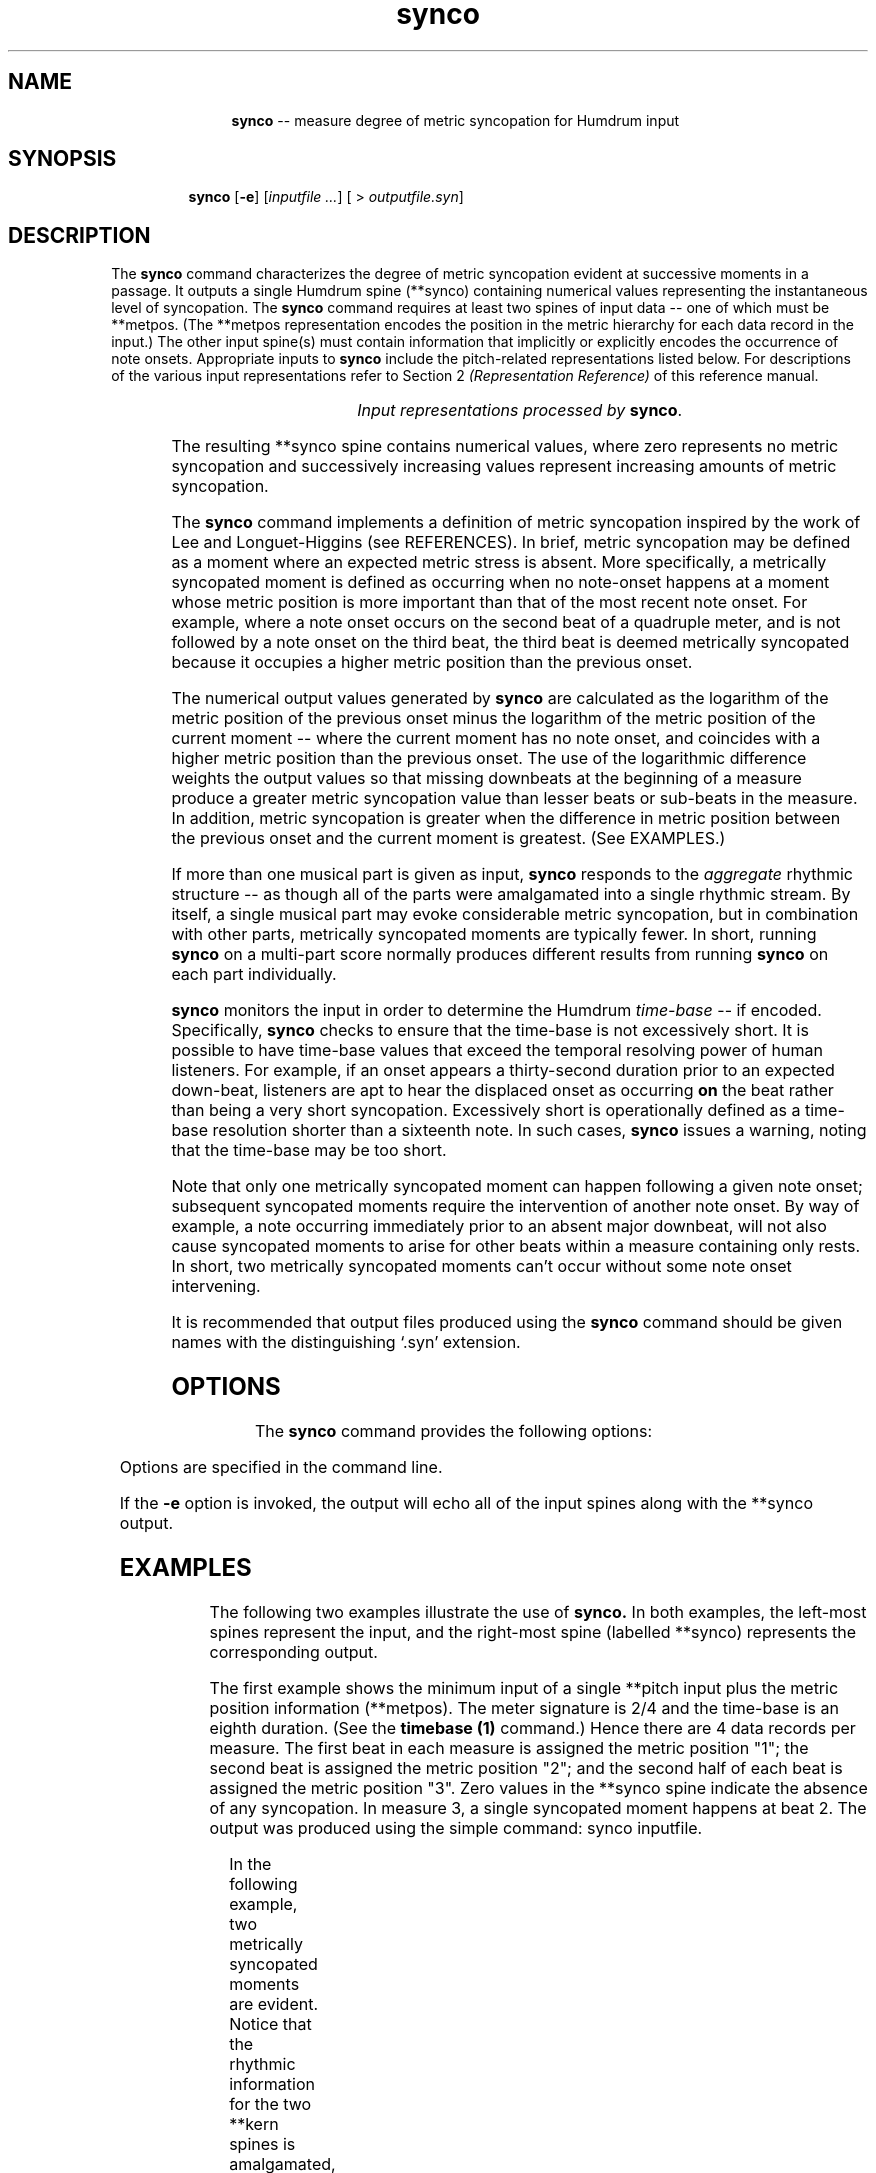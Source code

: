 \"    This documentation is copyright 1994 David Huron.
.TH synco 1 "1994 Dec. 4"
.AT 3
.sp 2
.SH "NAME"
.in +2
.in +11
.ti -11
\fBsynco\fR  --  measure degree of metric syncopation for Humdrum input
.in -11
.in -2
.sp 1
.sp 1
.SH "SYNOPSIS"
.in +2
.in +7
.ti -7
\fBsynco\fR  [\fB-e\fR]  [\fIinputfile ...\fR]  [ > \fIoutputfile.syn\fR]
.in -7
.in -2
.sp 1
.sp 1
.SH "DESCRIPTION"
.in +2
The
.B "synco"
command characterizes the degree of metric syncopation evident at
successive moments in a passage.
It outputs a single Humdrum spine (\f(CR**synco\fR) containing numerical
values representing the instantaneous level of syncopation.
The
.B "synco"
command requires at least two spines of input data -- one of which must be
**metpos.
(The \f(CR**metpos\fR representation encodes the position in the metric
hierarchy for each data record in the input.)
The other input spine(s) must contain information that implicitly or explicitly
encodes the occurrence of note onsets.
Appropriate inputs to
.B "synco"
include the pitch-related representations listed below.
For descriptions of the various input representations
refer to Section 2
.I "(Representation Reference)"
of this reference manual.
.sp 1
.TS
l l.
\f(CR**cbr\fR	critical band rate (in equivalent rectangular
	  bandwidths)
\f(CR**cents\fR	hundredths of a semitone with respect to middle C=0
\f(CR**cocho\fR	cochlear coordinates (in millimeters)
\f(CR**deg\fR	key-related relative scale degree
\f(CR**degree\fR	key-related absolute scale degree
\f(CR**freq\fR	fundamental frequency (in hertz)
\f(CR**fret\fR	fretted-instrument pitch tablature
\f(CR**kern\fR	core pitch/duration representation
\f(CR**MIDI\fR	Music Instrument Digital Interface tablature
\f(CR**pc\fR	pitch class
\f(CR**pitch\fR	American National Standards Institute pitch notation
	  (e.g. \(odA#4\(cd)
\f(CR**semits\fR	equal-tempered semitones with respect to middle C=0
	  (e.g. 12 = C5)
\f(CR**solfa\fR	tonic solfa syllables
\f(CR**solfg\fR	French solf\o'e\(ga'ge system (fixed `doh')
\f(CR**specC\fR	spectral centroid (in hertz)
\f(CR**Tonh\fR	German pitch system
.TE
.sp 1
.ce
.I "Input representations processed by \fBsynco\fR."
.sp 1
.sp 1
The resulting \f(CR**synco\fR
spine contains numerical values, where zero represents no metric syncopation
and successively increasing values represent increasing amounts of
metric syncopation.
.sp 1
.sp 1
The
.B "synco"
command implements a definition of metric syncopation inspired by the
work of Lee and Longuet-Higgins (see REFERENCES).
In brief, metric syncopation may be defined as a moment where an expected
metric stress is absent.
More specifically, a metrically syncopated moment is defined as occurring
when no note-onset happens at a moment whose metric position is more
important than that of the most recent note onset.
For example, where a note onset occurs on the second beat of a quadruple meter,
and is not followed by a note onset on the third beat, the third beat is
deemed metrically syncopated because it occupies a higher metric position than
the previous onset.
.sp 1
.sp 1
The numerical output values generated by
.B "synco"
are calculated as the logarithm
of the metric position of the previous onset minus the logarithm
of the metric position of the current moment -- where the
current moment has no note onset, and coincides with a higher
metric position than the previous onset.
The use of the logarithmic difference weights the output values
so that missing downbeats at the beginning of a measure produce a greater
metric syncopation value than lesser beats or sub-beats in the measure.
In addition, metric syncopation is greater when the difference in
metric position between the previous onset and the current moment
is greatest.
(See EXAMPLES.)
.sp 1
.sp 1
If more than one musical part is given as input,
.B "synco"
responds to the
.I "aggregate"
rhythmic structure -- as though all of the parts were amalgamated
into a single rhythmic stream.
By itself, a single musical part may evoke considerable metric syncopation,
but in combination with other parts, metrically syncopated
moments are typically fewer.
In short, running
.B "synco"
on a multi-part score normally produces different results from running
.B "synco"
on each part individually.
.sp 1
.sp 1
.B "synco"
monitors the input in order to determine the Humdrum
.I "time-base"
-- if encoded.
Specifically,
.B "synco"
checks to ensure that the time-base is not excessively short.
It is possible to have time-base values that exceed the temporal resolving
power of human listeners.
For example, if an onset appears a thirty-second duration
prior to an expected down-beat, listeners are apt to hear the
displaced onset as occurring
.B "on"
the beat rather than being a very short syncopation.
\(odExcessively short\(cd is operationally defined as a time-base
resolution shorter than a sixteenth note.
In such cases,
.B "synco"
issues a warning, noting that the time-base may be too short.
.sp 1
.sp 1
Note that only one metrically syncopated moment can happen following a
given note onset;
subsequent syncopated moments require the intervention of another note onset.
By way of example, a note occurring immediately prior to an absent
major downbeat, will not also cause syncopated moments to arise
for other beats within a measure containing only rests.
In short, two metrically syncopated moments can't occur without some note
onset intervening.
.sp 1
.sp 1
It is recommended that output files produced using the
.B "synco"
command should be given names with the distinguishing `.syn' extension.
.in -2
.sp 1
.sp 1
.SH "OPTIONS"
.in +2
The
.B "synco"
command provides the following options:
.sp 1
.TS
l l.
\fB-e\fR	echo the input in the output
\fB-h\fR	displays a help screen summarizing the command syntax
.TE
.sp 1
Options are specified in the command line.
.sp 1
.sp 1
If the
.B "-e"
option is invoked, the output will echo all of the input spines along
with the \f(CR**synco\fR output.
.in -2
.sp 1
.sp 1
.SH "EXAMPLES"
.in +2
The following two examples illustrate the use of
.B "synco."
In both examples, the left-most spines represent the input,
and the right-most spine (labelled \f(CR**synco\fR) represents
the corresponding output.
.sp 1
.sp 1
The first example shows the minimum input of a single \f(CR**pitch\fR
input plus the metric position information (\f(CR**metpos\fR).
The meter signature is 2/4 and the time-base is an eighth duration.
(See the
.B "timebase (1)"
command.)
Hence there are 4 data records per measure.
The first beat in each measure is assigned the metric position "1";
the second beat is assigned the metric position "2";
and the second half of each beat is assigned the metric position "3".
Zero values in the \f(CR**synco\fR spine indicate the absence of any
syncopation.
In measure 3, a single syncopated moment happens at beat 2.
The output was produced using the simple command: \f(CRsynco inputfile\fR.
.in +2
.sp 1
.TS
l s s
l l l.
!! Example #1
**pitch	**metpos	**synco
*M2/4	*M2/4	*
*tb8	*tb8	*tb8
\(eq1	\(eq1	\(eq1
r	1	0
\.	3	0
r	2	0
A4	3	0
\(eq2	\(eq2	\(eq2
G4	1	0
\.	3	0
B4	2	0
r	3	0
\(eq3	\(eq3	\(eq3
C5	1	0
C5	3	0
\.	2	0.41
B4	3	0
\(eq4	\(eq4	\(eq4
*-	*-	*-
.TE
.sp 1
.in -2
In the following example, two metrically syncopated moments are
evident.
Notice that the rhythmic information for the two \f(CR**kern\fR
spines is amalgamated, and that the non-pitch spine (\f(CR**foo\fR)
has no affect on the processing.
.in +2
.sp 1
.TS
l s s l l
l l l l l.
!! Example #2
**foo	**kern	**metpos	**kern	**synco
*	*M2/4	*M2/4	*M2/4	*
*	*tb8	*tb8	*tb8	*tb8
A	=1	=1	=1	=1
A	4r	1	4r	0
A	.	4	.	0
A	.	3	.	0
A	.	4	.	0
A	8r	2	8r	0
A	.	4	.	0
A	[8a	3	[8a	0
A	.	4	.	0
A	=2	=2	=2	=2
A	4a]	1	8a]	1.10
A	.	4	.	0
A	.	3	8a	0
A	.	4	.	0
A	8b	2	8r	0
A	.	4	.	0
A	8r	3	8b	0
A	.	4	.	0
A	=3	=3	=3	=3
A	8cc	1	8cc	0
A	.	4	.	0
A	4.cc	3	4cc	0
A	.	4	.	0
A	.	2	.	0.41
A	.	4	.	0
A	.	3	8b	0
A	.	4	.	0
A	=4	=4	=4	=4
*-	*-	*-	*-	*-
.TE
.sp 1
.in -2
.in -2
.SH "PORTABILITY"
.in +2
\s-1DOS\s+1 2.0 and up, with the \s-1MKS\s+1 Toolkit.
\s-1OS/2\s+1 with the \s-1MKS\s+1 Toolkit.
\s-1UNIX\s+1 systems supporting the
.I "Korn"
shell or
.I "Bourne"
shell command interpreters, and revised
.I "awk"
(1985).
.in -2
.sp 1
.sp 1
.SH "SEE ALSO"
.in +2
\fBmetpos\fR (1), \fB**synco\fR (2), \fBtimebase\fR (1), \fBurrhythm\fR (1)
.in -2
.sp 1
.sp 1
.SH "REFERENCES"
.in +2
Longuet-Higgins, H. C., & Lee, C. S.
\(odThe perception of musical rhythms,\(cd
.I "Perception,"
Vol. 11 (1982) pp. 115-128.
.in -2
